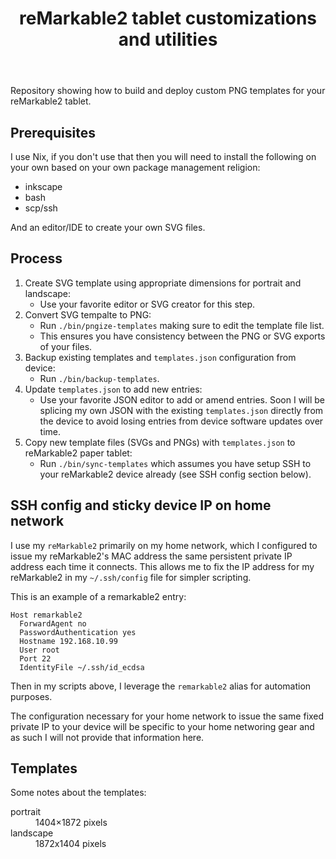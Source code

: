 #+TITLE: reMarkable2 tablet customizations and utilities

Repository showing how to build and deploy custom PNG templates for your reMarkable2 tablet.

** Prerequisites

I use Nix, if you don't use that then you will need to install the following on your own based on your own package management religion:

- inkscape
- bash
- scp/ssh

And an editor/IDE to create your own SVG files.

** Process

1. Create SVG template using appropriate dimensions for portrait and landscape:
   - Use your favorite editor or SVG creator for this step.
2. Convert SVG tempalte to PNG:
   - Run =./bin/pngize-templates= making sure to edit the template file list.
   - This ensures you have consistency between the PNG or SVG exports of your files.
3. Backup existing templates and =templates.json= configuration from device:
   - Run =./bin/backup-templates=.
3. Update =templates.json= to add new entries:
   - Use your favorite JSON editor to add or amend entries. Soon I will be splicing my own JSON with the existing =templates.json= directly from the device to avoid losing entries from device software updates over time.
3. Copy new template files (SVGs and PNGs) with =templates.json= to reMarkable2 paper tablet:
   - Run =./bin/sync-templates= which assumes you have setup SSH to your reMarkable2 device already (see SSH config section below).

** SSH config and sticky device IP on home network

I use my =reMarkable2= primarily on my home network, which I configured to issue my reMarkable2's MAC address the same persistent private IP address each time it connects. This allows me to fix the IP address for my reMarkable2 in my =~/.ssh/config= file for simpler
scripting.

This is an example of a remarkable2 entry:
#+begin_src ssh_config
Host remarkable2
  ForwardAgent no
  PasswordAuthentication yes
  Hostname 192.168.10.99
  User root
  Port 22
  IdentityFile ~/.ssh/id_ecdsa
#+end_src

Then in my scripts above, I leverage the =remarkable2= alias for automation purposes.

The configuration necessary for your home network to issue the same fixed private IP to your device will be specific to your home
networing gear and as such I will not provide that information here.

** Templates

Some notes about the templates:
- portrait  ::  1404×1872 pixels
- landscape :: 1872x1404 pixels
